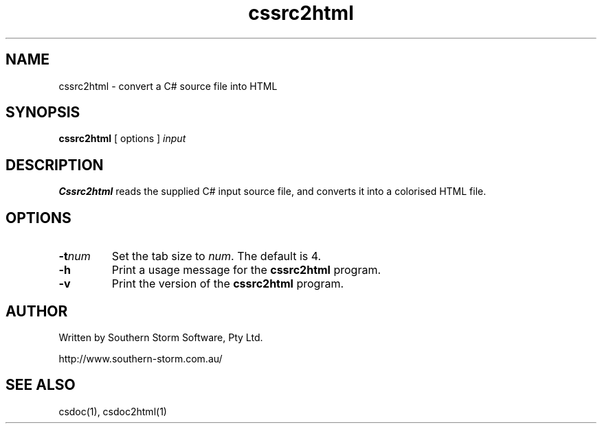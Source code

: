 .\" Copyright (c) 2003 Southern Storm Software, Pty Ltd.
.\"
.\" This program is free software; you can redistribute it and/or modify
.\" it under the terms of the GNU General Public License as published by
.\" the Free Software Foundation; either version 2 of the License, or
.\" (at your option) any later version.
.\"
.\" This program is distributed in the hope that it will be useful,
.\" but WITHOUT ANY WARRANTY; without even the implied warranty of
.\" MERCHANTABILITY or FITNESS FOR A PARTICULAR PURPOSE.  See the
.\" GNU General Public License for more details.
.\"
.\" You should have received a copy of the GNU General Public License
.\" along with this program; if not, write to the Free Software
.\" Foundation, Inc., 59 Temple Place, Suite 330, Boston, MA  02111-1307  USA
.TH cssrc2html 1 "6 September 2003" "Southern Storm Software" "Portable.NET Development Tools"
.SH NAME
cssrc2html \- convert a C# source file into HTML
.SH SYNOPSIS
\fBcssrc2html\fR [ options ] \fIinput\fR
.SH DESCRIPTION
.B Cssrc2html
reads the supplied C# input source file, and converts it into a
colorised HTML file.
.SH OPTIONS
.TP
.B \-t\fInum\fR
Set the tab size to \fInum\fR.  The default is 4.
.TP
.B \-h
Print a usage message for the \fBcssrc2html\fR program.
.TP
.B \-v
Print the version of the \fBcssrc2html\fR program.
.SH "AUTHOR"
Written by Southern Storm Software, Pty Ltd.

http://www.southern-storm.com.au/
.SH "SEE ALSO"
csdoc(1), csdoc2html(1)
